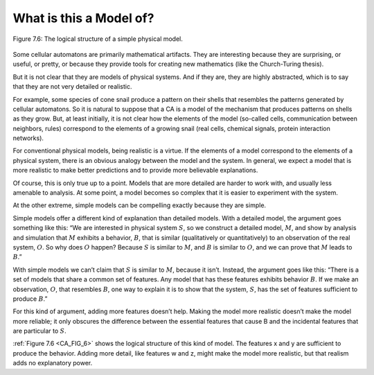 
.. _CA_FIG_6:

.. _CA_10:

What is this a Model of?
------------------------


.. figure:: Figures/thinkcomplexity2021.png
   :align: center
   :alt: "Figure 7.6: The logical structure of a simple physical model.."

   Figure 7.6: The logical structure of a simple physical model.

Some cellular automatons are primarily mathematical artifacts. They are interesting because they are surprising, or useful, or pretty, or because they provide tools for creating new mathematics (like the Church-Turing thesis).

But it is not clear that they are models of physical systems. And if they are, they are highly abstracted, which is to say that they are not very detailed or realistic.

For example, some species of cone snail produce a pattern on their shells that resembles the patterns generated by cellular automatons. So it is natural to suppose that a CA is a model of the mechanism that produces patterns on shells as they grow. But, at least initially, it is not clear how the elements of the model (so-called cells, communication between neighbors, rules) correspond to the elements of a growing snail (real cells, chemical signals, protein interaction networks).

For conventional physical models, being realistic is a virtue. If the elements of a model correspond to the elements of a physical system, there is an obvious analogy between the model and the system. In general, we expect a model that is more realistic to make better predictions and to provide more believable explanations.

Of course, this is only true up to a point. Models that are more detailed are harder to work with, and usually less amenable to analysis. At some point, a model becomes so complex that it is easier to experiment with the system.

At the other extreme, simple models can be compelling exactly because they are simple.

Simple models offer a different kind of explanation than detailed models. With a detailed model, the argument goes something like this: “We are interested in physical system :math:`S`, so we construct a detailed model, :math:`M`, and show by analysis and simulation that :math:`M` exhibits a behavior, :math:`B`, that is similar (qualitatively or quantitatively) to an observation of the real system, :math:`O`. So why does :math:`O` happen? Because :math:`S` is similar to :math:`M`, and :math:`B` is similar to :math:`O`, and we can prove that :math:`M` leads to :math:`B`.”

With simple models we can’t claim that :math:`S` is similar to :math:`M`, because it isn’t. Instead, the argument goes like this: “There is a set of models that share a common set of features. Any model that has these features exhibits behavior :math:`B`. If we make an observation, :math:`O`, that resembles :math:`B`, one way to explain it is to show that the system, :math:`S`, has the set of features sufficient to produce :math:`B`.”

For this kind of argument, adding more features doesn’t help. Making the model more realistic doesn’t make the model more reliable; it only obscures the difference between the essential features that cause B and the incidental features that are particular to :math:`S`.

:ref:`Figure 7.6 <CA_FIG_6>` shows the logical structure of this kind of model. The features x and y are sufficient to produce the behavior. Adding more detail, like features w and z, might make the model more realistic, but that realism adds no explanatory power.